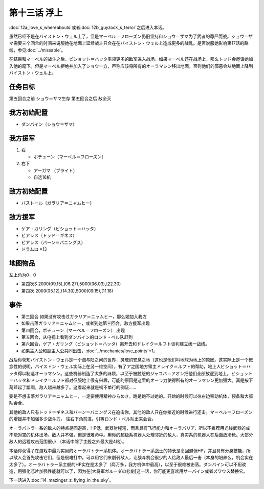第十三话 浮上
====================
:doc:`12a_love_s_whereabouts`\ 或者\ :doc:`12b_guyzock_s_terror`\ 之后进入本话。

虽然已经不是在バイストン・ウェル上了，但是マーベル＝フローズン仍旧坚持和ショウ＝ザマ为了武者的尊严而战。ショウ＝ザマ需要三个回合的时间来说服她在地面上延续战斗只会在在バイストン・ウェル上造成更多的战乱。是否说服她影响第17话的路线，参见\ :doc:`../missable`。

在结束和マーベル的战斗之后，ビショット＝ハッタ率领更多的敌军进入战场。如果マーベル还在战场上，那么トッド会邀请她加入他的麾下。但是マーベル拒绝并加入了ショウ一方，声称应该将所有的オーラマシン移出地面，否则他们的邪恶会从地面上降到バイストン・ウェル上。

------------------
任务目标	
------------------

第五回合之前 ショウ＝ザマ生存
第五回合之后 敌全灭

------------------
我方初始配置
------------------
* ダンバイン（ショウ＝ザマ）
 
------------------
我方援军	
------------------
#. 右

   * ボチューン（マーベル＝フローズン） 
#. 右下

   * アーガマ （ブライト）
   * 自选16机

------------------
敌方初始配置	
------------------
* バストール（ガラリア＝ニャムヒー）

------------------
敌方援军	
------------------
* ゲア・ガリング（ビショット＝ハッタ）
* ビアレス（トッド＝ギネス）
* ビアレス（バーン＝バニングス）
* ドラムロ ×13

-------------
地图物品
-------------

左上角为0，0

* 第四次S 2000(09.15),(06.27),5000(06.03),(22.30) 
* 第四次 2000(05.12),(14.30),5000(09.15),(11.18) 

-------------
事件
-------------

* 第三回合 如果没有攻击过ガラリア＝ニャムヒー，那么她加入我方
* 如果击落ガラリア＝ニャムヒー，或者到达第三回合，敌方援军出现
* 第四回合，ボチューン（マーベル＝フローズン） 出现
* 第五回合，从电视上看到ダンバイン的ロンド・ベル队赶到
* 第六回合，ゲア・ガリング（ビショット＝ハッタ）离开去和ドレイク＝ルフト谈判建立统一战线。
* 如果主人公和副主人公共同出击，\ :doc:`../mechanics/love_points`\ +1。


战后你获知バイストン・ウェル是一个海与陆之间的世界，灵魂的安息之地（这也是他们叫地球为地上的原因。这实际上是一个概念性的说明，バイストン・ウェル实际上在另一维空间）。有了ア之国地方領主ドレイク＝ルフト的帮助，地上人ビショット＝ハッタ得以制造オーラマシン。这些机器制造了太多的麻烦，以至于被触怒的ジャコバ＝アオン把他们全部放逐到地上。ビショット＝ハッタ和ドレイク＝ルフト都对征服地上很有兴趣，可能的原因是这里的オーラ力使得所有的オーラマシン更加强大。真是按下葫芦起了瓢啊，敌人越来越多了。这看起来就是祸不单行的例证……

.. rst-class::center
.. flat-table::   
   :class: text-center, align-items-center

   * - :cspan:`1` :doc:`../missable`：ガラリア＝ニャムヒー是否加入
   * - .. admonition:: 前两回合没有攻击过ガラリア＝ニャムヒー
          :class: attention 

          \ :doc:`16_great_general_garuda_s_tragedy`\ 之后进入\ :doc:`17b_expansion_of_the_aura_machine_gran_garan`\ 

          バストール（ガラリア＝ニャムヒー）1/1

          グラン・ガラン（シーラ）、エル、ベル 1/1
     - .. admonition:: 前两回合攻击过ガラリア＝ニャムヒー
          :class: attention

          \ :doc:`16_great_general_garuda_s_tragedy`\ 之后进入\ :doc:`17a_expansion_of_the_aura_machine_goraon`\  

          ゴラオン（エレ）、、ボチューン（ニー）、ボチューン（キーン） 1/1

          リムル 1/4

          ライネック 1/5           

要是不想击落ガラリア＝ニャムヒー，一定要使用精神ひらめき，跑是跑不过她的。开始的时候可以往右边移动机体，预备和大部队会合。

其他的敌人只有トッド＝ギネス和バーン＝バニングス在追击你，其他的敌人只在你接近的时候进行还击。マーベル＝フローズン的增援并不加强多少战斗力。 往右下角前进，引等ロンド・ベル队出来会合。

オーラバトラー系的敌人的特点是回避高，HP低，武器射程短，而且具有飞行能力和オ－ラバリア，所以不推荐用光线武器的或不能对空的机体出场。敌人并不强，但是很难命中。用你的超级系机器人处理邻近的敌人，真实系的机器人在后面放冷枪。大部分敌人的远程攻击范围很小 （本话中除了主舰之外最大是4格）。

本话你获得了在游戏中最为实用的オーラバトラー系机体。オーラバトラー系战士的特长是高回避低HP，并且具有分身技能，所以敌人会首先攻击它们，但是很难打中。可以用它们来削弱敌人，让战斗机会很少的人给敌人最后一击（本身的培养么，机会实在太多了）。オーラバトラー系主舰的HP实在是太多了（两万多，我方机体中最高），以至于很难被击落。ダンバイン可以不用改造，用强化芯片加强性能就可以了，因为在[大将軍ガルーダの悲劇]这一话，你可能更喜欢用サーバイン或者ズワウス替换它。


下一话进入\ :doc:`14_mazinger_z_flying_in_the_sky`\ 。




